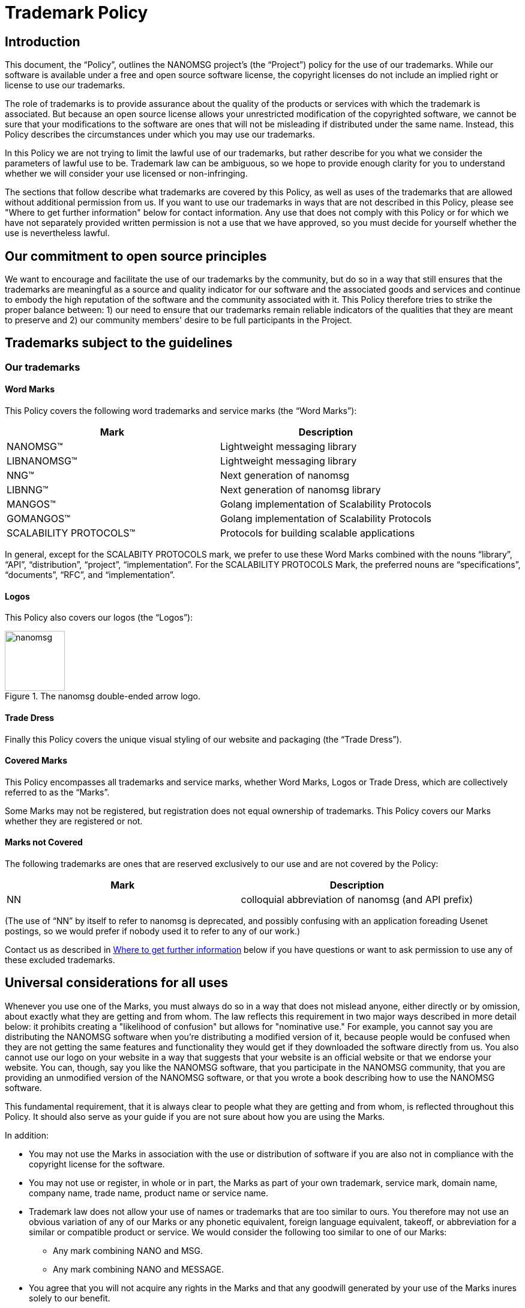 = Trademark Policy
:owner: Garrett D'Amore
:project: NANOMSG
:mark: NANOMSG

== Introduction

This document, the "`Policy`", outlines the {project} project's
(the "`Project`") policy for the use of our trademarks. While our software
is available under a free and open source software license, the copyright
licenses do not include an implied right or license to use our trademarks.

The role of trademarks is to provide assurance about the quality of the
products or services with which the trademark is associated. But because
an open source license allows your unrestricted modification of the copyrighted
software, we cannot be sure that your modifications to the software are ones
that will not be misleading if distributed under the same name. Instead,
this Policy describes the circumstances under which you may use our trademarks.

In this Policy we are not trying to limit the lawful use of our trademarks,
but rather describe for you what we consider the parameters of lawful use to
be. Trademark law can be ambiguous, so we hope to provide enough clarity for
you to understand whether we will consider your use licensed or non-infringing.

The sections that follow describe what trademarks are covered by this Policy,
as well as uses of the trademarks that are allowed without additional
permission from us. If you want to use our trademarks in ways that are not
described in this Policy, please see "Where to get further information" below
for contact information. Any use that does not comply with this Policy or for
which we have not separately provided written permission is not a use that we
have approved, so you must decide for yourself whether the use is nevertheless
lawful.

== Our commitment to open source principles

We want to encourage and facilitate the use of our trademarks by the community,
but do so in a way that still ensures that the trademarks are meaningful as a
source and quality indicator for our software and the associated goods and
services and continue to embody the high reputation of the software and the
community associated with it. This Policy therefore tries to strike the proper
balance between: 1) our need to ensure that our trademarks remain reliable
indicators of the qualities that they are meant to preserve and 2) our
community members' desire to be full participants in the Project.

== Trademarks subject to the guidelines

=== Our trademarks

==== Word Marks

This Policy covers the following word trademarks and
service marks (the "`Word Marks`"):

[%header]
|===
|Mark|Description
|NANOMSG(TM)|Lightweight messaging library
|LIBNANOMSG(TM)|Lightweight messaging library
|NNG(TM)|Next generation of nanomsg
|LIBNNG(TM)|Next generation of nanomsg library
|MANGOS(TM)|Golang implementation of Scalability Protocols
|GOMANGOS(TM)|Golang implementation of Scalability Protocols
|SCALABILITY PROTOCOLS(TM)|Protocols for building scalable applications
|===

In general, except for the SCALABITY PROTOCOLS mark, we prefer to use
these Word Marks combined with the nouns
"`library`", "`API`", "`distribution`", "`project`", "`implementation`".
For the SCALABILITY PROTOCOLS Mark, the preferred nouns are "`specifications`",
"`documents`", "`RFC`", and "`implementation`".

==== Logos

This Policy also covers our logos (the "`Logos`"):

.The nanomsg double-ended arrow logo.
image::http://nanomsg.org/arrows.png[nanomsg,100,100]

==== Trade Dress

Finally this Policy covers the unique visual styling of our website and
packaging (the "`Trade Dress`").

==== Covered Marks

This Policy encompasses all trademarks and service marks, whether Word Marks,
Logos or Trade Dress, which are collectively referred to as the "`Marks`".

Some Marks may not be registered, but registration does not equal ownership
of trademarks. This Policy covers our Marks whether they are registered or not.

==== Marks not Covered

The following trademarks are ones that are reserved exclusively to our use
and are not covered by the Policy:

[%header]
|===
|Mark|Description
|NN|colloquial abbreviation of nanomsg (and API prefix)
|===

(The use of "`NN`" by itself to refer to nanomsg is deprecated, and possibly
confusing with an application foreading Usenet postings, so we would
prefer if nobody used it to refer to any of our work.)

Contact us as described in <<Where to get further information>> below if you
have questions or want to ask permission to use any of these excluded
trademarks.

== Universal considerations for all uses

Whenever you use one of the Marks, you must always do so in a way that does
not mislead anyone, either directly or by omission, about exactly what they
are getting and from whom. The law reflects this requirement in two major ways
described in more detail below: it prohibits creating a "likelihood of
confusion" but allows for "nominative use." For example, you cannot say you
are distributing the {mark} software when you're distributing a modified
version of it, because people would be confused when they are not getting
the same features and functionality they would get if they downloaded the
software directly from us. You also cannot use our logo on your website in a
way that suggests that your website is an official website or that we endorse
your website. You can, though, say you like the {mark} software, that you
participate in the {mark} community, that you are providing an unmodified
version of the {mark} software, or that you wrote a book describing how to
use the {mark} software.

This fundamental requirement, that it is always clear to people what they are
getting and from whom, is reflected throughout this Policy. It should also
serve as your guide if you are not sure about how you are using the Marks.

In addition:

* You may not use the Marks in association with the use or distribution of
software if you are also not in compliance with the copyright license for
the software.

* You may not use or register, in whole or in part, the Marks as part of your
own trademark, service mark, domain name, company name, trade name,
product name or service name.

* Trademark law does not allow your use of names or trademarks that are too
similar to ours. You therefore may not use an obvious variation of any of
our Marks or any phonetic equivalent, foreign language equivalent, takeoff,
or abbreviation for a similar or compatible product or service. We would
consider the following too similar to one of our Marks:

** Any mark combining NANO and MSG.
** Any mark combining NANO and MESSAGE.

* You agree that you will not acquire any rights in the Marks and that any
goodwill generated by your use of the Marks inures solely to our benefit.

== Use for software
See <<Universal considerations for all uses>>, above, which also apply.

=== Uses we consider non-infringing
==== Distribution of unmodified code (source or executable)

When you redistribute an unmodified copy of our software, you are not changing
the quality or nature of it. Therefore, you may retain the Word Marks and the
Logos we have placed on the software to identify your redistribution -- whether
that redistribution is made by optical media, memory stick or download of
unmodified source and executable code. This kind of use only applied if you
are redistributing an official distribution from this Project that has not
been changed in any way.
// TBD: We need branding standards!
// You can find files for the Logos and approved designs
// for packaging on our <<Brand Standards>> page.

==== Distribution of executable code that you have compiled, or modified code

You may use the Word Marks, but not the Logos, to truthfully describe the
origin of the software that you are providing, that is, that the code you are
distributing is a modification of our software. You may say, for example,
that "this software is derived from the source code for {mark} software."

Of course, you can place your own trademarks or logos on versions of the
software to which you have made substantive modifications, because by
modifying the software you have become the origin of that exact version.
In that case, you should not use our Logos. Our source code version therefore
does not contain our Logo data files.

==== Statements about compatibility, interoperability or derivation

You may use the Word Marks, but not the Logos, to truthfully describe the
relationship between your software and ours. Our Mark should be used after
a verb or preposition that describes the relationship between your software
and ours. So you may say, for example, "Bob's software for the {mark} platform"
but may not say "Bob's {mark} software." Some other examples that may work for
you are:

* [Your software] works with {mark} software
* [Your software] uses {mark} software
* [Your software] is compatible with {mark} software
* [Your software] is powered by {mark} software
* [Your software] runs on {mark} software
* [Your software] for use with {mark} software
* [Your software] for {mark} software

==== Use of trademarks to show community affiliation

This section discusses the use of our Marks for software such an application
themes, skins and personas. The use of our Marks on websites is discussed below.

You may use the Word Marks and the Logos in themes, personas, or skins for
applications to show your support for the Project, provided that the use is
non-commercial and the use is clearly decorative, as contrasted with a use
that appears to be the branding for a website or application.

=== Uses for which we are granting a license

==== Distribution of modified software

* You may use the Word Marks and the Logos for the distribution of code
(source or executable) on the condition that any executable is built from
the official Project source code and that any modifications are limited to
switching on or off features already included in the software,
translations into other languages, and incorporating bug-fix patches.

* You may use the Word Marks and the Logos for the distribution of executable
code on the condition that it is made from official Project source code using
the procedure documented for doing so within the source code itself.

==== Distribution as part of a larger work

* You may use the Word Marks and the Logos in association with software
  projects on the condition that the software included in the larger work is
  the official source of the Project, or executable code compiled from the
  official source of the Project, and that you do not suggest
  that the Project is the source of the larger work itself but rather than
  the Marks are for the software incorporated into the the larger work.

==== Distribution of software preloaded on hardware

* You may use the Word Marks and the Logos in association with hardware
  devices on the condition that the executable installed on the device is
  the official source executable for the Project, and that you do not suggest
  that the Project is the source of the hardware device itself but rather than
  the Marks are for the software incorporated into the device.

==== Distribution of wrapper libraries and bindings

* Projects which merely adapt our software for use in other environments
  and runtimes (such as providing language bindings for another programming
  language) may use our Word Marks on the condition that the use does not
  suggest that the wrapper library or binding is the work of, or officially
  supported or sanctioned by the Project.

=== Uses we consider infringing without seeking further permission from us

* We will likely consider using the Marks in a software distribution that
  combines our software with any other software program an infringement of
  our Marks, unless the use clearly indicates the marks are for the included
  software from the Project, and not for the result of the combination.

== Use for non-software goods and services

See <<Universal considerations for all uses>>, above, which also apply.

=== Uses we consider non-infringing

==== Websites

You may use the Word Marks and Logos, but not the Trade Dress, on your
webpage to show your support for the Project as long as:

  . The website has branding that is easily distinguished from the Project
    Trade Dress;
  . You own branding or naming is more prominent than any Project Marks;
  . The Logos hyperlink to the Project website;
  . The site does not mislead customers into thinking that either your
    website, service, or product is our website, service, or product; and
  . The site clearly states that you are not affiliated with or endorsed
    by the Project.

==== Publications and presentations

You can use the Word Marks in book and article titles, and the Logo in
illustrations within the document, as long as the use does not suggest that
we have published, endorse, or agree with your work.

==== Events

You may use the Word Marks and Logos to promote the software and Project at
events.

=== Uses for which we are granting a license

==== User groups

You can use the Word Marks as part of your user group name provided that:

  . The main focus of the group is the software;
  . Any software or services the group provides are without cost;
  . The group does not make a profit;
  . Any charge to attend meetings are to cover the cost of the venue,
    food and drink only.

Note that the <<Universal considerations for all uses>>, above, still apply,
specifically, that you may not use or register the Marks as part of your own
trademark, service mark, domain name, company name, trade name, product name or
service name.

==== Promotional goods

"Promotional goods" are non-software goods that use the Marks and that are
intended to advertise the Project, promote the Project, or show membership
in the Project community.

You may make promotional goods for free giveaway at open source conferences and
events using the Word Marks and Logos.

=== Uses we consider infringing without seeking further permission from us

We will likely consider using the Marks as part of a domain name or
subdomain an infringement of our Marks.

We would likely consider using the Marks on promotional goods for sale an
infringement of our Marks.

== General Information

=== Trademark marking and legends

The first or most prominent mention of a Mark on a webpage, document,
packaging, or documentation should be accompanied by a symbol indicating
whether the mark is a registered trademark ("(R)") or an unregistered
trademark ("(TM)"). See <<Our trademarks>> for the correct symbol to use.

Also, if you are using our Marks in a way described in the sections
"Uses for which we are granting a license," please put following notice
at the foot of the page where you have used the Mark (or, if in a book,
on the credits page), on any packaging or labeling, and on advertising or
marketing materials: "{mark} is trademark of {owner}, used with permission."

=== What to do when you see abuse

If you are aware of any confusing use or misuse of the Marks in any way,
we would appreciate you bringing this to our attention. Please contact us
as described below so that we can investigate it further.

=== Where to get further information

If you have any questions about this Policy, would like to speak with us
about the use of our Marks in ways not described in the Policy, or see any
abuse of our Marks, please send an email to mailto:garrett@damore.org[{owner}].

== General considerations about trademarks and their use

=== What trademark law is about

==== What is a trademark?

A trademark is a word, phrase, symbol or design, or a combination of words,
phrases, symbols or designs, that identifies and distinguishes the source of
the goods of one party from those of others. A service mark is the same as a
trademark, except that it identifies and distinguishes the source of a service
rather than a product. "Trade dress" or "get up" refers to the look and feel of
the packaging, which in this context can include the layout, colors, images,
and design choices in a web page. Throughout this Policy, the terms "trademark"
and "mark" refer to both trademarks, service marks and trade dress.

However, the use of a word is "not as a trademark" when it is used functionally
as part of the software program, for example, in a file, folder, directory,
or path name. Use in this way is not a trademark infringement.

==== What is "likelihood of confusion"?

There is trademark infringement if your use of a trademark has created a
"likelihood of confusion." This means using a trademark in a way that will
likely confuse or deceive the relevant consuming public about the source of
a product or service using the mark in question. For example, if the "Foo"
software extension removes all double spaces after periods, but someone else
later creates "Foo" software that adds a third space after periods, consumers
would be confused between the two and the newcomer will likely be a trademark
infringer. As another example, if a company makes "Foobar" software and a third
party offers training called "Foobar Certification," a person is likely to
believe, wrongly, that the certification is being offered by the makers of
Foobar software. The third party has likely misled consumers about the source
of its training and is a trademark infringer.

==== What is "nominative" use?

So-called "nominative use" (or "nominative fair use"), which is the name of the
doctrine under U.S. trademark law, allows the use of another's trademark where
it is necessary for understanding. Other countries' trademark laws also have
similar provisions. For example, a car repair shop that specializes in a
particular brand of automobile, VW for example, must be allowed to say that
they repair VW cars. Here is what you should consider when deciding whether
your use of a trademark is a nominative fair use:

. Whether you can identify the product or service in question without using
  the trademark;
. Whether you are avoiding a likelihood of confusion in the way that you
  have used the trademark; and
. Whether you have used only as much as is necessary to identify the product
  or service.

With our "Foobar Certification" example above, the person offering the
certification would be allowed to say, under the nominative fair use doctrine,
that she is offering "Maude's Certification for Foobar software."

It is almost never the case that using a Logo will be a nominative fair use
since it will be a rare case where the logo is needed for strictly
informational purposes.

=== Proper trademark use

These rules hold true for all trademarks, not just ours, so you should follow
them for our Marks as well as anyone else's.

==== Always distinguish trademarks from surrounding text with capitals.

Either initial capital letters may be used, or all capital letters may be used.

. Unacceptable:: nanomsg
. Acceptable: Nanomsg, NANOMSG

==== Always use trademarks in their exact form with the correct spelling.

Do not appreviate, hyphenate, or combine with any other word or words.

. Unacceptable: nano-msg, nanoMsg
. Acceptable: {mark}

==== Don't pluralize a trademark.

. Unacceptable: I have seventeen {mark}s running in my lab.
. Acceptable: I have seventeen {mark} systems running in my lab.

==== Don't use "a" or "the" to refer to an instance of the trademark.

. Unacceptable: I put a {mark} on my mom's computer.
. Acceptable: I put a {mark} system on my mom's computer.

==== Always use a trademark as an adjective modifying a noun.

You can see the nouns we prefer under <<Our trademarks>>.

. Unacceptable: This is a {mark}. Anyone can install it.
. Acceptable: This is a {mark} application. Anyone can install it.

==== Don't use a trademark as a verb.

Trademarks are products or services, never actions.

. Unacceptable: I {mark}ed my computer today!
. Acceptable: I installed {mark} software on my computer today!

==== Don't use a trademark as a possessive.

Instead, the following noun should be used in possessive form or the
sentence reworded so there is no possessive.

. Unacceptable: {mark}'s library interface is very clean.
. Acceptable: The {mark} library's interface is very clean.

==== Don't translate a trademark into another language.

. Acceptable: Quiero instalar {mark} en mi sistema.
. Unacceptable: Quiero instalar NANOMENSAJE en mi sistema.


==== Do not change any Logo except to scale it.

This means you may not add
decorative elements, change the colors, change the proportions, distort it,
add elements, or combine it with other logos.

However, when the context requires the use of black-and-white graphics and the
logo is color, you may reproduce the logo in a manner that produces a
black-and-white image.

== Attribution

These guidelines are based on the Model Trademark Guidelines, available at
http://www.modeltrademarkguidelines.org., used under a Creative Commons
Attribution 3.0 Unported license:
https://creativecommons.org/licenses/by/3.0/deed.en_US

